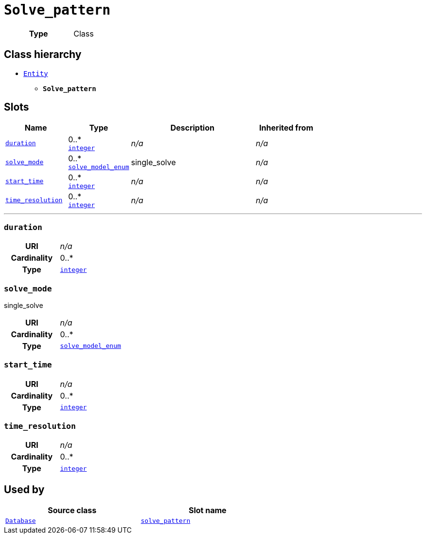 = `Solve_pattern`
:toclevels: 4



[cols="h,3",width=65%]
|===
| Type
| Class




|===

== Class hierarchy
* xref::class/Entity.adoc[`Entity`]
** *`Solve_pattern`*


== Slots




[cols="1,1,2,1",width=100%]
|===
| Name | Type | Description | Inherited from

| <<duration,`duration`>>
//| [[slots_table.duration]]<<duration,`duration`>>
| 0..* +
https://w3id.org/linkml/Integer[`integer`]
| _n/a_
| _n/a_

| <<solve_mode,`solve_mode`>>
//| [[slots_table.solve_mode]]<<solve_mode,`solve_mode`>>
| 0..* +
xref::enumeration/solve_model_enum.adoc[`solve_model_enum`]
| +++single_solve+++
| _n/a_

| <<start_time,`start_time`>>
//| [[slots_table.start_time]]<<start_time,`start_time`>>
| 0..* +
https://w3id.org/linkml/Integer[`integer`]
| _n/a_
| _n/a_

| <<time_resolution,`time_resolution`>>
//| [[slots_table.time_resolution]]<<time_resolution,`time_resolution`>>
| 0..* +
https://w3id.org/linkml/Integer[`integer`]
| _n/a_
| _n/a_
|===

'''


//[discrete]
[#duration]
=== `duration`



[cols="h,4",width=65%]
|===
| URI
| _n/a_
| Cardinality
| 0..*
| Type
| https://w3id.org/linkml/Integer[`integer`]


|===

////
[.text-left]
--
<<slots_table.duration,&#10548;>>
--
////


//[discrete]
[#solve_mode]
=== `solve_mode`
+++single_solve+++


[cols="h,4",width=65%]
|===
| URI
| _n/a_
| Cardinality
| 0..*
| Type
| xref::enumeration/solve_model_enum.adoc[`solve_model_enum`]


|===

////
[.text-left]
--
<<slots_table.solve_mode,&#10548;>>
--
////


//[discrete]
[#start_time]
=== `start_time`



[cols="h,4",width=65%]
|===
| URI
| _n/a_
| Cardinality
| 0..*
| Type
| https://w3id.org/linkml/Integer[`integer`]


|===

////
[.text-left]
--
<<slots_table.start_time,&#10548;>>
--
////


//[discrete]
[#time_resolution]
=== `time_resolution`



[cols="h,4",width=65%]
|===
| URI
| _n/a_
| Cardinality
| 0..*
| Type
| https://w3id.org/linkml/Integer[`integer`]


|===

////
[.text-left]
--
<<slots_table.time_resolution,&#10548;>>
--
////





== Used by


[cols="1,1",width=65%]
|===
| Source class | Slot name



| xref::class/Database.adoc[`Database`] | xref::class/Database.adoc#solve_pattern[`solve_pattern`]


|===

